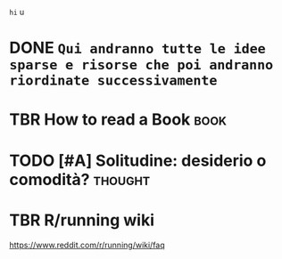 ~hi~
 u

* DONE =Qui andranno tutte le idee sparse e risorse che poi andranno riordinate successivamente=
CLOSED: [2020-05-30 Sat 17:22] SCHEDULED: <2020-05-30 Sat>

* TBR How to read a Book :book:
* TODO [#A] Solitudine: desiderio o comodità? :thought:
SCHEDULED: <2020-10-16 Fri>

* TBR R/running wiki

https://www.reddit.com/r/running/wiki/faq

